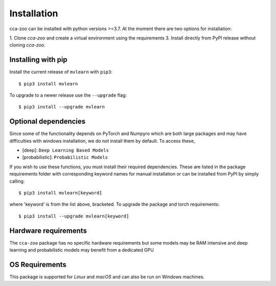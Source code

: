 Installation
=============

cca-zoo can be installed with python versions >=3.7. At the moment there are two options for installation:

1. Clone `cca-zoo` and create a virtual environment using the requirements
3. Install directly from PyPI release without cloning `cca-zoo`.

Installing with pip
----------------------------------------

Install the current release of ``mvlearn`` with ``pip3``::

    $ pip3 install mvlearn

To upgrade to a newer release use the ``--upgrade`` flag::

    $ pip3 install --upgrade mvlearn

Optional dependencies
----------------------------------------

Since some of the functionality depends on PyTorch and Numpyro which are both large packages and may have difficulties
with windows installation, we do not install them by default. To access these,

* [deep]: ``Deep Learning Based Models``
* [probabilistic]: ``Probabilistic Models``

If you wish to use these functions, you must install their required dependencies. These are listed in the package requirements folder with corresponding keyword names for manual installation or can be installed from PyPI by simply calling::

    $ pip3 install mvlearn[keyword]

where 'keyword' is from the list above, bracketed.
To upgrade the package and torch requirements::

    $ pip3 install --upgrade mvlearn[keyword]

Hardware requirements
---------------------
The ``cca-zoo`` package has no specific hardware requirements but some models may be RAM intensive and deep learning and probabilistic models may benefit from a dedicated GPU

OS Requirements
---------------
This package is supported for *Linux* and *macOS* and can also be run on Windows machines.
